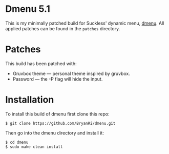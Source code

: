 * Dmenu 5.1
This is my minimally patched build for Suckless' dynamic menu, [[https://tools.suckless.org/dmenu/][dmenu]]. All applied patches can be found in the =patches= directory.

* Patches
This build has been patched with:
- Gruvbox theme --- personal theme inspired by gruvbox.
- Password      --- the -P flag will hide the input.

* Installation
To install this build of dmenu first clone this repo:
#+BEGIN_SRC 
$ git clone https://github.com/BryanRi/dmenu.git
#+END_SRC
Then go into the dmenu directory and install it:
#+BEGIN_SRC 
$ cd dmenu
$ sudo make clean install
#+END_SRC
